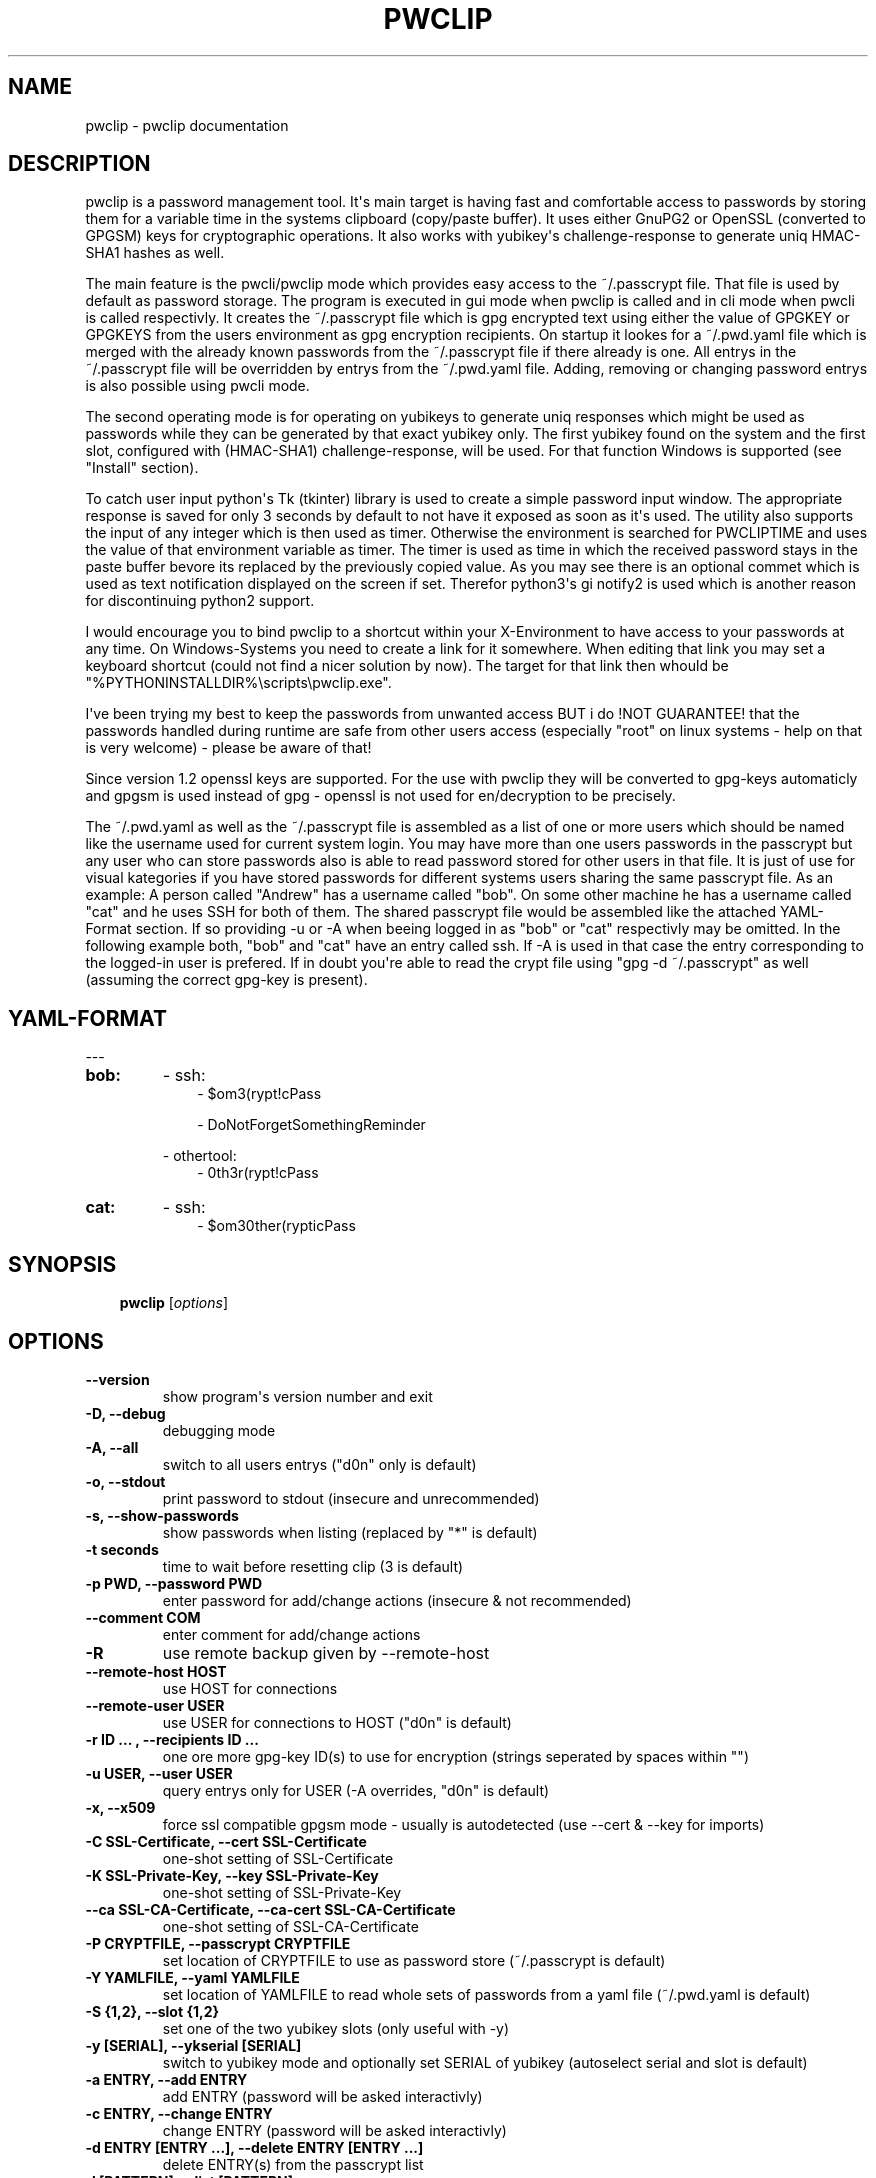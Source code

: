 .\" Man page generated from reStructuredText.
.
.TH "PWCLIP" "1" "Jun 27, 2019" "1.6.2" "pwclip"
.SH NAME
pwclip \- pwclip documentation
.
.nr rst2man-indent-level 0
.
.de1 rstReportMargin
\\$1 \\n[an-margin]
level \\n[rst2man-indent-level]
level margin: \\n[rst2man-indent\\n[rst2man-indent-level]]
-
\\n[rst2man-indent0]
\\n[rst2man-indent1]
\\n[rst2man-indent2]
..
.de1 INDENT
.\" .rstReportMargin pre:
. RS \\$1
. nr rst2man-indent\\n[rst2man-indent-level] \\n[an-margin]
. nr rst2man-indent-level +1
.\" .rstReportMargin post:
..
.de UNINDENT
. RE
.\" indent \\n[an-margin]
.\" old: \\n[rst2man-indent\\n[rst2man-indent-level]]
.nr rst2man-indent-level -1
.\" new: \\n[rst2man-indent\\n[rst2man-indent-level]]
.in \\n[rst2man-indent\\n[rst2man-indent-level]]u
..
.SH DESCRIPTION
.sp
pwclip is a password management tool. It\(aqs main target is having fast and
comfortable access to passwords by storing them for a variable time in the
systems clipboard (copy/paste buffer). It uses either GnuPG2 or OpenSSL
(converted to GPGSM) keys for cryptographic operations. It also works with
yubikey\(aqs challenge\-response to generate uniq HMAC\-SHA1 hashes as well.
.sp
The main feature is the pwcli/pwclip mode which provides easy access to the
~/.passcrypt file. That file is used by default as password storage. The
program is executed in gui mode when pwclip is called and in cli mode when
pwcli is called respectivly. It creates the ~/.passcrypt file which is gpg
encrypted text using either the value of GPGKEY or GPGKEYS from the users
environment as gpg encryption recipients. On startup it lookes for a
~/.pwd.yaml file which is merged with the already known passwords from the
~/.passcrypt file if there already is one. All entrys in the ~/.passcrypt file
will be overridden by entrys from the ~/.pwd.yaml file. Adding, removing or
changing password entrys is also possible using pwcli mode.
.sp
The second operating mode is for operating on yubikeys to generate uniq
responses which might be used as passwords while they can be generated by that
exact yubikey only. The first yubikey found on the system and the first slot,
configured with (HMAC\-SHA1) challenge\-response, will be used. For that function
Windows is supported (see "Install" section).
.sp
To catch user input python\(aqs Tk (tkinter) library is used to create a simple
password input window. The appropriate response is saved for only 3 seconds
by default to not have it exposed as soon as it\(aqs used. The utility also
supports the input of any integer which is then used as timer. Otherwise the
environment is searched for PWCLIPTIME and uses the value of that environment
variable as timer. The timer is used as time in which the received password
stays in the paste buffer bevore its replaced by the previously copied value.
As you may see there is an optional commet which is used as text notification
displayed on the screen if set. Therefor python3\(aqs gi notify2 is used which is
another reason for discontinuing python2 support.
.sp
I would encourage you to bind pwclip to a shortcut within your X\-Environment
to have access to your passwords at any time. On Windows\-Systems you need to
create a link for it somewhere. When editing that link you may set a keyboard
shortcut (could not find a nicer solution by now). The target for that link
then whould be "%PYTHONINSTALLDIR%\escripts\epwclip.exe".
.sp
I\(aqve been trying my best to keep the passwords from unwanted access BUT i do
!NOT GUARANTEE! that the passwords handled during runtime are safe from other
users access (especially "root" on linux systems \- help on that is very
welcome) \- please be aware of that!
.sp
Since version 1.2 openssl keys are supported. For the use with pwclip they will
be converted to gpg\-keys automaticly and gpgsm is used instead of gpg \- openssl
is not used for en/decryption to be precisely.
.sp
The ~/.pwd.yaml as well as the ~/.passcrypt file is assembled as a list of one
or more users which should be named like the username used for current system
login. You may have more than one users passwords in the passcrypt but any user
who can store passwords also is able to read password stored for other users in
that file. It is just of use for visual kategories if you have stored passwords
for different systems users sharing the same passcrypt file.
As an example: A person called "Andrew" has a username called "bob". On some
other machine he has a username called "cat" and he uses SSH for both of them.
The shared passcrypt file would be assembled like the attached YAML\-Format
section. If so providing \-u or \-A when beeing logged in as "bob" or "cat"
respectivly may be omitted. In the following example both, "bob" and "cat" have
an entry called ssh. If \-A is used in that case the entry corresponding to the
logged\-in user is prefered. If in doubt you\(aqre able to read the crypt file
using "gpg \-d ~/.passcrypt" as well (assuming the correct gpg\-key is present).
.SH YAML-FORMAT
.sp
\-\-\-
.INDENT 0.0
.TP
.B bob:
\- ssh:
.INDENT 7.0
.INDENT 3.5
\- $om3(rypt!cPass
.sp
\- DoNotForgetSomethingReminder
.UNINDENT
.UNINDENT
.sp
\- othertool:
.INDENT 7.0
.INDENT 3.5
\- 0th3r(rypt!cPass
.UNINDENT
.UNINDENT
.TP
.B cat:
\- ssh:
.INDENT 7.0
.INDENT 3.5
\- $om30ther(rypticPass
.UNINDENT
.UNINDENT
.UNINDENT
.SH SYNOPSIS
.INDENT 0.0
.INDENT 3.5
\fBpwclip\fP  [\fIoptions\fP]
.UNINDENT
.UNINDENT
.SH OPTIONS
.INDENT 0.0
.TP
.B \-\-version
show program\(aqs version number and exit
.UNINDENT
.INDENT 0.0
.TP
.B \-D, \-\-debug
debugging mode
.UNINDENT
.INDENT 0.0
.TP
.B \-A, \-\-all
switch to all users entrys ("d0n" only is default)
.UNINDENT
.INDENT 0.0
.TP
.B \-o, \-\-stdout
print password to stdout (insecure and unrecommended)
.UNINDENT
.INDENT 0.0
.TP
.B \-s, \-\-show\-passwords
show passwords when listing (replaced by "*" is default)
.UNINDENT
.INDENT 0.0
.TP
.B \-t seconds
time to wait before resetting clip (3 is default)
.UNINDENT
.INDENT 0.0
.TP
.B \-p PWD, \-\-password PWD
enter password for add/change actions (insecure & not recommended)
.UNINDENT
.INDENT 0.0
.TP
.B \-\-comment COM
enter comment for add/change actions
.UNINDENT
.INDENT 0.0
.TP
.B \-R
use remote backup given by \-\-remote\-host
.UNINDENT
.INDENT 0.0
.TP
.B \-\-remote\-host HOST
use HOST for connections
.UNINDENT
.INDENT 0.0
.TP
.B \-\-remote\-user USER
use USER for connections to HOST ("d0n" is default)
.UNINDENT
.INDENT 0.0
.TP
.B \-r "ID ...", \-\-recipients "ID ..."
one ore more gpg\-key ID(s) to use for encryption (strings seperated by spaces within "")
.UNINDENT
.INDENT 0.0
.TP
.B \-u USER, \-\-user USER
query entrys only for USER (\-A overrides, "d0n" is default)
.UNINDENT
.INDENT 0.0
.TP
.B \-x, \-\-x509
force ssl compatible gpgsm mode \- usually is autodetected (use \-\-cert & \-\-key for imports)
.UNINDENT
.INDENT 0.0
.TP
.B \-C SSL\-Certificate, \-\-cert SSL\-Certificate
one\-shot setting of SSL\-Certificate
.UNINDENT
.INDENT 0.0
.TP
.B \-K SSL\-Private\-Key, \-\-key SSL\-Private\-Key
one\-shot setting of SSL\-Private\-Key
.UNINDENT
.INDENT 0.0
.TP
.B \-\-ca SSL\-CA\-Certificate, \-\-ca\-cert SSL\-CA\-Certificate
one\-shot setting of SSL\-CA\-Certificate
.UNINDENT
.INDENT 0.0
.TP
.B \-P CRYPTFILE, \-\-passcrypt CRYPTFILE
set location of CRYPTFILE to use as password store (~/.passcrypt is default)
.UNINDENT
.INDENT 0.0
.TP
.B \-Y YAMLFILE, \-\-yaml YAMLFILE
set location of YAMLFILE to read whole sets of passwords from a yaml file (~/.pwd.yaml is default)
.UNINDENT
.INDENT 0.0
.TP
.B \-S {1,2}, \-\-slot {1,2}
set one of the two yubikey slots (only useful with \-y)
.UNINDENT
.INDENT 0.0
.TP
.B \-y [SERIAL], \-\-ykserial [SERIAL]
switch to yubikey mode and optionally set SERIAL of yubikey (autoselect serial and slot is default)
.UNINDENT
.INDENT 0.0
.TP
.B \-a ENTRY, \-\-add ENTRY
add ENTRY (password will be asked interactivly)
.UNINDENT
.INDENT 0.0
.TP
.B \-c ENTRY, \-\-change ENTRY
change ENTRY (password will be asked interactivly)
.UNINDENT
.INDENT 0.0
.TP
.B \-d ENTRY [ENTRY ...], \-\-delete ENTRY [ENTRY ...]
delete ENTRY(s) from the passcrypt list
.UNINDENT
.INDENT 0.0
.TP
.B \-l [PATTERN], \-\-list [PATTERN]
pwclip an entry matching PATTERN if given \- otherwise list all entrys
.UNINDENT
.SH USAGE
.INDENT 0.0
.INDENT 3.5
Although is was planed as GUI\-Program it\(aqs also possible to be executed from
terminals. For Windows, Linux and OSX there is an appropriate executable
packed which might be executed like the following examples will show:
.sp
\fB\-GPG\-Mode\-\fP
.sp
If there is an environment variable called GPGKEYS it will use those keys to
encrypt on changes to the password file. To list the password file you may use
the list switch followed by optional search pattern like:
.sp
\fBpwcli \-l\fP
.sp
or
.sp
\fBpwcli \-l $PATTERN\fP
.sp
as you can see the yaml format tends to be used for multiple user names to
better manage large lists. By default the current users entrys will be listed
only. To have them all listed (or searched for by the above pattern example)
use:
.sp
\fBpwcli \-A \-l $PATTERN\fP
.sp
To one\-shot convert a key/cert pair in openssl x509 format, read passwords from
passwords.yaml and list them:
.sp
\fBpwcli \-Y passwords.yaml \-\-cert ssl.crt \-\-key ssl.key \-\-ca\-cert ca.crt \-l\fP
.sp
\fB\-Yubikey\-Mode\-\fP
.sp
The YKSERIAL environment variable is used if found to select the yubikey to use
if more than one key is connected. Otherwise the first one found is chosen.
Likewise it also accepts an option:
.sp
\fBpwcli \-y $YKSERIAL\fP
.sp
To have it wait for a specific time like 60 seconds (bevore resetting the paste
buffer to the previously copied value) the PWCLIPTIME environment variable is
used or also the command accepts it as input:
.sp
\fBpwcli \-t 60 \-l somename\fP
.sp
Most of the options may be combined. For more information on possible options in
cli mode please see:
.sp
\fBpwcli \-\-help\fP
.sp
\fB\-GUI\-Modes\-\fP
.sp
For the GUI\-Mode just use one of the following commands, also accepting most of
the commandline arguments:
.sp
\fBpwclip\fP
.sp
\fBykclip\fP
.UNINDENT
.UNINDENT
.SH TROUBLESHOOT
.sp
When using the yubikey challenge\-response mode there is a bug in the usb_hid
interface. This is because of python2 => 3 transition, most likely and can be
fixed by executing the following command:
.sp
\fBsudo vi +\(aq:107s/\e(.* =\e).*/\e1 response[0]/\(aq +\(aq:wq\(aq /usr/local/lib/python3.5/dist\-packages/yubico/yubikey_4_usb_hid.py\fP
.sp
Explained:
.sp
In line 107 of the file
.sp
\fB/usr/local/lib/python3.5/dist\-packages/yubico/yubikey_4_usb_hid.py\fP
.sp
the ord() coversion of the response:
.sp
\fBr_len = ord(response[0])\fP
.sp
needs to be replaced by:
.sp
\fBr_len = response[0]\fP
.SH CREDITS
.sp
I hope that this might be somewhat of help or at least be inspiring for own
ideas. You\(aqre alway welcome to leave me a message for reviews or feature
requests as well as bug reports: <\fI\%mail@leonpelzer.de\fP>
.INDENT 0.0
.INDENT 3.5
.INDENT 0.0
.IP \(bu 2
Python3 developers for IMHO one of the best programming languages
.IP \(bu 2
stackoverflow.com for hosting endless threads of troubleshooting
.IP \(bu 2
Pyperclip for the excellent Windows & OSX clipboard code
.IP \(bu 2
Conrad Parker for xsel as linux copy/paste backend
.IP \(bu 2
Yubico (cheap & solid HW\-Security\-Modules) & python\-yubico developers
.IP \(bu 2
GNU Privacy Guard (basic kryptography) & python\-gnupg developers
.IP \(bu 2
SonicLux for testing and telling me that a final version must not be 0.3.3 :D
.UNINDENT
.UNINDENT
.UNINDENT
.SH SEE ALSO
.INDENT 0.0
.INDENT 3.5
python3(1), gpg2(1), gpgsm(1), openssl(1), ssh(1), yaml(1)
.UNINDENT
.UNINDENT
.SH AUTHOR
Leon Pelzer
.SH COPYRIGHT
2018, Leon Pelzer
.\" Generated by docutils manpage writer.
.
